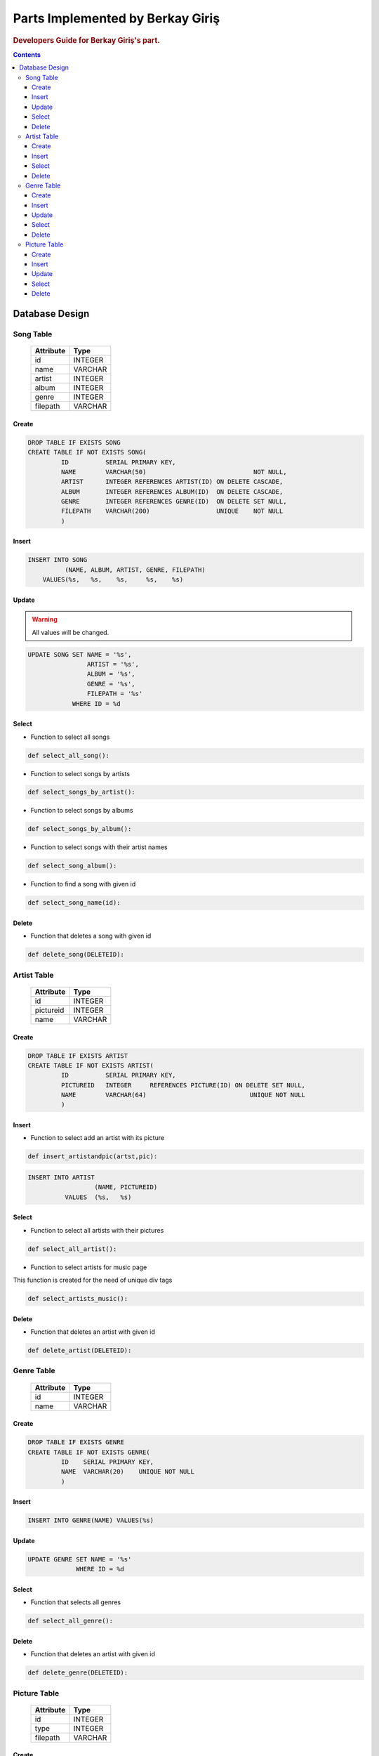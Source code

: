 =================================
Parts Implemented by Berkay Giriş
=================================

.. rubric:: Developers Guide for Berkay Giriş's part.

.. contents:: Contents
   :local:

***************
Database Design
***************


Song Table
==========

                +---------------+------------+
                | Attribute     | Type       |
                +===============+============+
                |id             | INTEGER    |
                +---------------+------------+
                |name           | VARCHAR    |
                +---------------+------------+
                |artist         | INTEGER    |
                +---------------+------------+
                |album          | INTEGER    |
                +---------------+------------+
                |genre          | INTEGER    |
                +---------------+------------+
                |filepath       | VARCHAR    |
                +---------------+------------+

Create
------

.. code-block:: sql

   DROP TABLE IF EXISTS SONG
   CREATE TABLE IF NOT EXISTS SONG(
            ID          SERIAL PRIMARY KEY,
            NAME        VARCHAR(50)                             NOT NULL,
            ARTIST      INTEGER REFERENCES ARTIST(ID) ON DELETE CASCADE,
            ALBUM       INTEGER REFERENCES ALBUM(ID)  ON DELETE CASCADE,
            GENRE       INTEGER REFERENCES GENRE(ID)  ON DELETE SET NULL,
            FILEPATH    VARCHAR(200)                  UNIQUE    NOT NULL
            )


Insert
------

.. code-block:: sql

   INSERT INTO SONG
             (NAME, ALBUM, ARTIST, GENRE, FILEPATH)
       VALUES(%s,   %s,    %s,     %s,    %s)

Update
------

.. warning:: All values will be changed.

.. code-block:: sql

   UPDATE SONG SET NAME = '%s',
                   ARTIST = '%s',
                   ALBUM = '%s',
                   GENRE = '%s',
                   FILEPATH = '%s'
               WHERE ID = %d


Select
------

* Function to select all songs

.. code-block:: python

   def select_all_song():

* Function to select songs by artists

.. code-block:: python

   def select_songs_by_artist():

* Function to select songs by albums

.. code-block:: python

   def select_songs_by_album():

* Function to select songs with their artist names

.. code-block:: python

   def select_song_album():

* Function to find a song with given id

.. code-block:: python

   def select_song_name(id):

Delete
------
* Function that deletes a song with given id

.. code-block:: python

   def delete_song(DELETEID):


Artist Table
============
                +---------------+------------+
                | Attribute     | Type       |
                +===============+============+
                |id             | INTEGER    |
                +---------------+------------+
                |pictureid      | INTEGER    |
                +---------------+------------+
                |name           | VARCHAR    |
                +---------------+------------+

Create
------
.. code-block:: sql

   DROP TABLE IF EXISTS ARTIST
   CREATE TABLE IF NOT EXISTS ARTIST(
            ID          SERIAL PRIMARY KEY,
            PICTUREID   INTEGER     REFERENCES PICTURE(ID) ON DELETE SET NULL,
            NAME        VARCHAR(64)                            UNIQUE NOT NULL
            )

Insert
------
* Function to select add an artist with its picture

.. code-block:: python

   def insert_artistandpic(artst,pic):

.. code-block:: sql

   INSERT INTO ARTIST
                     (NAME, PICTUREID)
             VALUES  (%s,   %s)


Select
------
* Function to select all artists with their pictures

.. code-block:: python

   def select_all_artist():

* Function to select artists for music page

This function is created for the need of unique div tags

.. code-block:: python

   def select_artists_music():

Delete
------
* Function that deletes an artist with given id

.. code-block:: python

   def delete_artist(DELETEID):


Genre Table
===========
                +---------------+------------+
                | Attribute     | Type       |
                +===============+============+
                |id             | INTEGER    |
                +---------------+------------+
                |name           | VARCHAR    |
                +---------------+------------+

Create
------
.. code-block:: sql

   DROP TABLE IF EXISTS GENRE
   CREATE TABLE IF NOT EXISTS GENRE(
            ID    SERIAL PRIMARY KEY,
            NAME  VARCHAR(20)    UNIQUE NOT NULL
            )

Insert
------
.. code-block:: sql

   INSERT INTO GENRE(NAME) VALUES(%s)

Update
------
.. code-block:: sql

   UPDATE GENRE SET NAME = '%s'
                WHERE ID = %d

Select
------
* Function that selects all genres

.. code-block:: python

   def select_all_genre():

Delete
------
* Function that deletes an artist with given id

.. code-block:: python

   def delete_genre(DELETEID):


Picture Table
=============
                +---------------+------------+
                | Attribute     | Type       |
                +===============+============+
                |id             | INTEGER    |
                +---------------+------------+
                |type           | INTEGER    |
                +---------------+------------+
                |filepath       | VARCHAR    |
                +---------------+------------+

Create
------
.. code-block:: sql

   DROP TABLE IF EXISTS PICTURE
   CREATE TABLE IF NOT EXISTS PICTURE(
                ID         SERIAL PRIMARY KEY,
                TYPE       INTEGER           NOT NULL,
                FILEPATH   VARCHAR(200)      NOT NULL
                )



Insert
------
.. code-block:: sql

   INSERT INTO PICTURE
                  (FILEPATH, TYPE)
          VALUES  (%s,       %s)

Update
------
.. code-block:: sql

   UPDATE PICTURE SET FILEPATH = '%s',
                  TYPE = '%s'
             WHERE ID = %d

Select
------
* Function that returns picture id of the given URL

.. code-block:: python

   def select_picture_id(filepath):


Delete
------
* Function that deletes picture with given id

.. code-block:: python

   def delete_picture(DELETEID):


